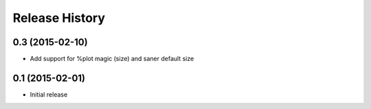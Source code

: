.. :changelog:

Release History
---------------

0.3 (2015-02-10)
+++++++++++++++++
- Add support for %plot magic (size) and saner default size


0.1 (2015-02-01)
++++++++++++++++++
- Initial release
